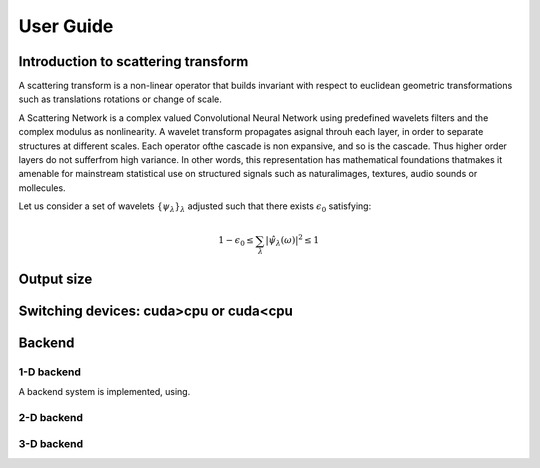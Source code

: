 User Guide
**********

Introduction to scattering transform
====================================

A scattering transform is a non-linear operator that builds
invariant with respect to euclidean geometric transformations such as translations
rotations or change of scale.

A Scattering Network is a complex valued Convolutional Neural Network using predefined
wavelets filters and the complex modulus as nonlinearity.  A wavelet transform
propagates asignal throuh each layer, in order to separate structures at different
scales.  Each operator ofthe cascade is non expansive, and so is the cascade.  Thus
higher order layers do not sufferfrom high variance.  In other words, this
representation has mathematical foundations thatmakes  it  amenable  for  mainstream
statistical  use  on  structured  signals  such  as  naturalimages, textures, audio
sounds or mollecules.

Let us consider a set of wavelets :math:`\{\psi_\lambda\}_\lambda` adjusted such that
there exists :math:`\epsilon_0` satisfying:

.. math:: 1-\epsilon_0 \leq \sum_\lambda |\hat \psi_\lambda(\omega)|^2 \leq 1

Output size
===========

Switching devices: cuda>cpu or cuda<cpu
=======================================

Backend
=======

1-D backend
-----------

A backend system is implemented, using.

2-D backend
-----------


3-D backend
-----------